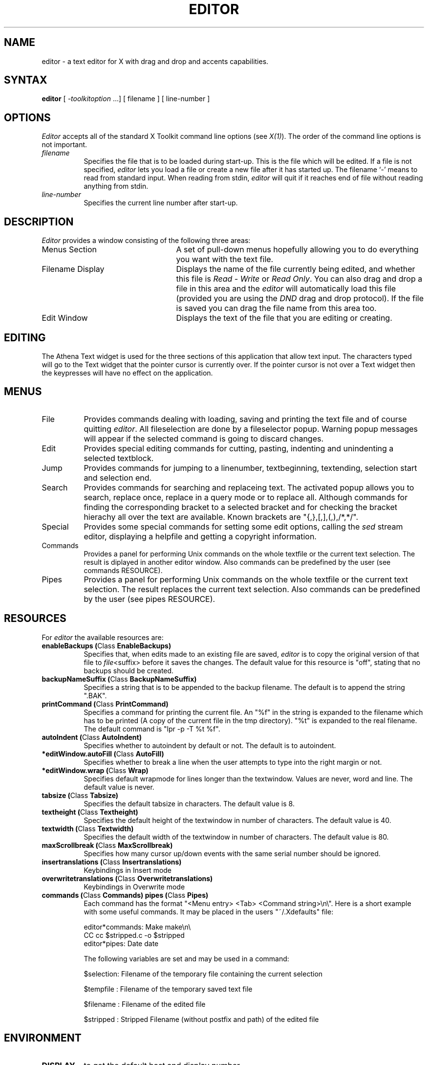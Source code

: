 .TH EDITOR 1 "5.2.1996" "X Version 11"
.SH NAME
editor - a text editor for X with drag and drop and accents capabilities.
.SH SYNTAX
\fBeditor\fP [ \fI-toolkitoption\fP ...] [ filename ] [ line-number ]
.SH OPTIONS
.I Editor
accepts all of the standard X Toolkit command line
options (see \fIX(1)\fP).  The order of the command line options is
not important.
.TP 8
.I filename
Specifies the file that is to be loaded during start-up. This is the
file which will be edited. If a file is not specified,
.I editor
lets you load a file or create a new file after it has started up.
The filename `-' means to read from standard input. 
When reading from stdin, 
.I editor 
will quit if it reaches end of file without
reading anything from stdin.
.TP 8
.I line-number
Specifies the current line number after start-up.
.SH DESCRIPTION
.I Editor
provides a window consisting of the following three areas:
.IP "Menus Section" 25
A set of pull-down menus hopefully allowing you to do everything you want with the text file.
.IP "Filename Display"
Displays the name of the file currently being edited, and whether this file
is \fIRead - Write\fP or \fIRead Only\fP. You can also drag and drop a file
in this area and the \fIeditor\fP will automatically load this file
(provided you are using the \fIDND\fP drag and drop protocol). If the file is saved you can drag the file name from this area too.
.IP "Edit Window" 25
Displays the text of the file that you are editing or creating.  
.SH EDITING
The Athena Text widget is used for the three sections of this
application that allow text input.  The characters typed will go to
the Text widget that the pointer cursor is currently over.  If the
pointer cursor is not over a Text widget then the keypresses will have
no effect on the application.
.SH MENUS
.IP "File" 8
Provides commands dealing with loading, saving and printing the text file and
of course quitting \fIeditor\fP. All fileselection are done by a fileselector popup.
Warning popup messages will appear if the selected command is going to discard
changes. 
.IP "Edit"
Provides special editing commands for cutting, pasting, indenting and unindenting
a selected textblock.
.IP "Jump"
Provides commands for jumping to a linenumber, textbeginning, textending, selection start
and selection end.
.IP "Search"
Provides commands for searching and replaceing text. The activated popup allows you
to search, replace once, replace in a query mode or to replace all.
Although commands for finding
the corresponding bracket to a selected bracket and for checking the bracket
hierachy all over the text are available. Known brackets are "{,},[,],(,),/*,*/".
.IP "Special"
Provides some special commands for setting some edit options, calling the \fIsed\fP
stream editor, displaying a helpfile and getting a copyright information.
.IP "Commands"
Provides a panel for performing Unix commands on the whole textfile or the current
text selection. The result is diplayed in another editor window. Also commands can
be predefined by the user (see commands RESOURCE).
.IP "Pipes"
Provides a panel for performing Unix commands on the whole textfile or the current
text selection. The result replaces the current text selection. Also commands can
be predefined by the user (see pipes RESOURCE).
.SH RESOURCES
For \fIeditor\fP the available resources are:
.TP 8
.B enableBackups (\fPClass\fB EnableBackups)
Specifies that, when edits made to an existing file are saved,
.I editor
is to copy the original version of that file to \fIfile\fP<suffix>
before it saves the changes.  The default value for this resource is
"off", stating that no backups should be created.
.TP 8
.B backupNameSuffix (\fPClass\fB BackupNameSuffix)
Specifies a string that is to be appended to the backup filename.  The
default is to append the string ".BAK".
.TP 8 
.B printCommand (\fPClass\fB PrintCommand)
Specifies a command for printing the current file. An "%f" in the string 
is expanded to the filename which has to be printed (A copy of the current file
in the tmp directory). "%t" is expanded to the real filename. The default
command is "lpr -p -T %t %f".
.TP 8
.B autoIndent (\fPClass\fB AutoIndent)
Specifies whether to autoindent by default or not. The default is to autoindent.
.TP 8
.B *editWindow.autoFill (\fPClass\fB AutoFill)
Specifies whether to break a line when the user attempts to type into the right margin
or not.
.TP 8
.B *editWindow.wrap (\fPClass\fB Wrap)
Specifies default wrapmode for lines longer than the textwindow. Values are never, word and line.
The default value is never.
.TP 8
.B tabsize (\fPClass\fB Tabsize)
Specifies the default tabsize in characters. The default value is 8.
.TP 8
.B textheight (\fPClass\fB Textheight)
Specifies the default height of the textwindow in number of characters. The default value is 40.
.TP 8
.B textwidth (\fPClass\fB Textwidth)
Specifies the default width of the textwindow in number of characters. The default value is 80.
.TP 8
.B maxScrollbreak (\fPClass\fB MaxScrollbreak)
Specifies how many cursor up/down events with the same serial number should
be ignored.
.TP 8
.B insertranslations (\fPClass\fB Insertranslations)
Keybindings in Insert mode
.TP 8
.B overwritetranslations (\fPClass\fB Overwritetranslations)
Keybindings in Overwrite mode
.TP 8
.B commands (\fPClass\fB Commands) pipes (\fPClass\fB Pipes)
Each command has the format "<Menu entry> <Tab> <Command string>\\n\\". Here
is a short example with some useful commands. It may be placed in the users
"~/.Xdefaults" file:

editor*commands: Make	make\\n\\
.br
CC	cc $stripped.c -o $stripped
.br
editor*pipes: Date	date

The following variables are set and may be used in a command:

$selection: Filename of the temporary file containing the current selection

$tempfile : Filename of the temporary saved text file

$filename : Filename of the edited file

$stripped : Stripped Filename (without postfix and path) of the edited file

.SH ENVIRONMENT
.PP
.TP 8
.B DISPLAY
to get the default host and display number.
.TP 8
.B XENVIRONMENT
to get the name of a resource file that overrides the global resources
stored in the RESOURCE_MANAGER property.
.SH FILES
<LIBDIR>/X11/app-defaults/editor - specifies required resources
.br
<LIBDIR>/X11/editor/editor.help - help text
.br
<LIBDIR> stands for "/usr/lib" (X11 Release 5 or earlier) or
"/usr/X11R6/lib" (since X11 Release 6).
.SH SEE ALSO
X(1), xrdb(1), xedit(1), Athena Widget Set
.SH COPYRIGHT
See \fIX(1)\fP for a full statement of rights and permissions.
.SH AUTHORS
Randolf Werner,     University Koblenz, Germany
.br
Karl-Heinz Staudt,  University Koblenz, Germany                       
.br
Chris D. Peterson,  MIT X Consortium 
.br
Cesar A.R. Crusius, UFSC, Brazil
